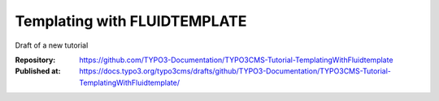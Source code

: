 
=============================
Templating with FLUIDTEMPLATE
=============================

Draft of a new tutorial

:Repository:   https://github.com/TYPO3-Documentation/TYPO3CMS-Tutorial-TemplatingWithFluidtemplate
:Published at: https://docs.typo3.org/typo3cms/drafts/github/TYPO3-Documentation/TYPO3CMS-Tutorial-TemplatingWithFluidtemplate/
